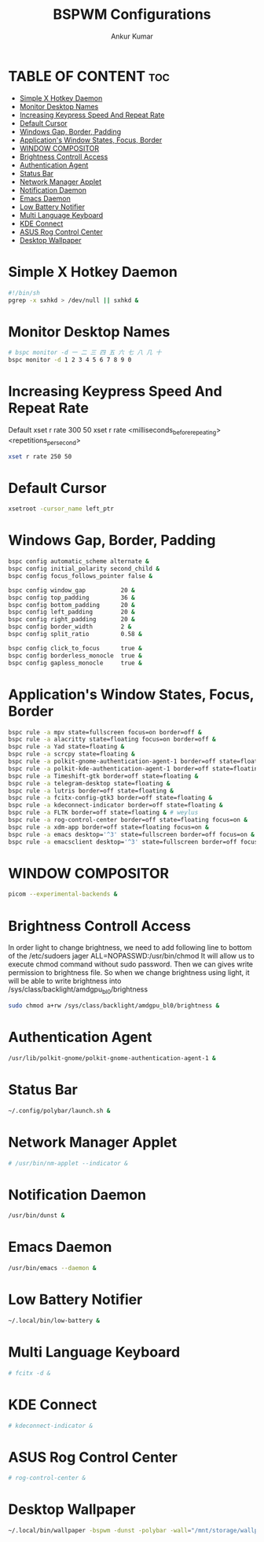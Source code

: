 #+TITLE: BSPWM Configurations
#+AUTHOR: Ankur Kumar
#+PROPERTY: header-args :tangle ~/.config/bspwm/bspwmrc :mkdirp yes
#+AUTO_TANGLE: t


* TABLE OF CONTENT :toc:
- [[#simple-x-hotkey-daemon][Simple X Hotkey Daemon]]
- [[#monitor-desktop-names][Monitor Desktop Names]]
- [[#increasing-keypress-speed-and-repeat-rate][Increasing Keypress Speed And Repeat Rate]]
- [[#default-cursor][Default Cursor]]
- [[#windows-gap-border-padding][Windows Gap, Border, Padding]]
- [[#applications-window-states-focus-border][Application's Window States, Focus, Border]]
- [[#window-compositor][WINDOW COMPOSITOR]]
- [[#brightness-controll-access][Brightness Controll Access]]
- [[#authentication-agent][Authentication Agent]]
- [[#status-bar][Status Bar]]
- [[#network-manager-applet][Network Manager Applet]]
- [[#notification-daemon][Notification Daemon]]
- [[#emacs-daemon][Emacs Daemon]]
- [[#low-battery-notifier][Low Battery Notifier]]
- [[#multi-language-keyboard][Multi Language Keyboard]]
- [[#kde-connect][KDE Connect]]
- [[#asus-rog-control-center][ASUS Rog Control Center]]
- [[#desktop-wallpaper][Desktop Wallpaper]]

* Simple X Hotkey Daemon
#+BEGIN_SRC sh
#!/bin/sh
pgrep -x sxhkd > /dev/null || sxhkd &
#+END_SRC

* Monitor Desktop Names
#+BEGIN_SRC sh
# bspc monitor -d ⼀ ⼆ 三 四 五 六 七 ⼋ ⼏ ⼗
bspc monitor -d 1 2 3 4 5 6 7 8 9 0
#+END_SRC

* Increasing Keypress Speed And Repeat Rate
Default xset r rate 300 50
xset r rate <milliseconds_before_repeating> <repetitions_per_second>
#+BEGIN_SRC sh
xset r rate 250 50
#+END_SRC

* Default Cursor
#+BEGIN_SRC sh
xsetroot -cursor_name left_ptr
#+END_SRC

* Windows Gap, Border, Padding
#+BEGIN_SRC sh
bspc config automatic_scheme alternate &
bspc config initial_polarity second_child &
bspc config focus_follows_pointer false &

bspc config window_gap          20 &
bspc config top_padding         36 &
bspc config bottom_padding      20 &
bspc config left_padding        20 &
bspc config right_padding       20 &
bspc config border_width        2 &
bspc config split_ratio         0.58 &

bspc config click_to_focus      true &
bspc config borderless_monocle  true &
bspc config gapless_monocle     true &
#+END_SRC

* Application's Window States, Focus, Border
#+BEGIN_SRC sh
bspc rule -a mpv state=fullscreen focus=on border=off &
bspc rule -a alacritty state=floating focus=on border=off &
bspc rule -a Yad state=floating &
bspc rule -a scrcpy state=floating &
bspc rule -a polkit-gnome-authentication-agent-1 border=off state=floating &
bspc rule -a polkit-kde-authentication-agent-1 border=off state=floating &
bspc rule -a Timeshift-gtk border=off state=floating &
bspc rule -a telegram-desktop state=floating &
bspc rule -a lutris border=off state=floating &
bspc rule -a fcitx-config-gtk3 border=off state=floating &
bspc rule -a kdeconnect-indicator border=off state=floating &
bspc rule -a FLTK border=off state=floating & # weylus
bspc rule -a rog-control-center border=off state=floating focus=on &
bspc rule -a xdm-app border=off state=floating focus=on &
bspc rule -a emacs desktop='^3' state=fullscreen border=off focus=on &
bspc rule -a emacsclient desktop='^3' state=fullscreen border=off focus=on &

#+END_SRC

* WINDOW COMPOSITOR
#+BEGIN_SRC sh
picom --experimental-backends &
#+END_SRC

* Brightness Controll Access
In order light to change brightness, we need to add following line to bottom of the /etc/sudoers
jager ALL=NOPASSWD:/usr/bin/chmod
It will allow us to execute chmod command without sudo password. Then we can gives write permission to brightness file.
So when we change brightness using light, it will be able to write brightness into /sys/class/backlight/amdgpu_bl0/brightness
#+BEGIN_SRC sh
sudo chmod a+rw /sys/class/backlight/amdgpu_bl0/brightness &
#+END_SRC

* Authentication Agent
#+BEGIN_SRC sh
/usr/lib/polkit-gnome/polkit-gnome-authentication-agent-1 &
#+END_SRC

* Status Bar
#+BEGIN_SRC sh
~/.config/polybar/launch.sh &
#+END_SRC

* Network Manager Applet
#+BEGIN_SRC sh
# /usr/bin/nm-applet --indicator &
#+END_SRC

* Notification Daemon
#+BEGIN_SRC sh
/usr/bin/dunst &
#+END_SRC

#+RESULTS:

* Emacs Daemon
#+BEGIN_SRC sh
/usr/bin/emacs --daemon &
#+END_SRC

* Low Battery Notifier
#+BEGIN_SRC sh
~/.local/bin/low-battery &
#+END_SRC

* Multi Language Keyboard
#+BEGIN_SRC sh
# fcitx -d &
#+END_SRC

* KDE Connect
#+BEGIN_SRC sh
# kdeconnect-indicator &
#+END_SRC

* ASUS Rog Control Center
#+BEGIN_SRC sh
# rog-control-center &
#+END_SRC

* Desktop Wallpaper
#+BEGIN_SRC sh
~/.local/bin/wallpaper -bspwm -dunst -polybar -wall="/mnt/storage/wallpaper/nordic/111.png" &
#+END_SRC
